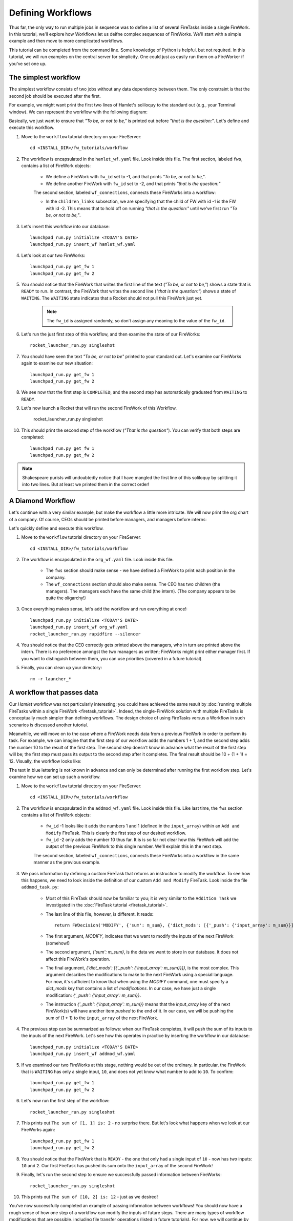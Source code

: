 ==================
Defining Workflows
==================

Thus far, the only way to run multiple jobs in sequence was to define a list of several FireTasks inside a single FireWork. In this tutorial, we'll explore how Workflows let us deifne complex sequences of FireWorks. We'll start with a simple example and then move to more complicated workflows.

This tutorial can be completed from the command line. Some knowledge of Python is helpful, but not required. In this tutorial, we will run examples on the central server for simplicity. One could just as easily run them on a FireWorker if you've set one up.


The simplest workflow
=====================

The simplest workflow consists of two jobs without any data dependency between them. The only constraint is that the second job should be executed after the first.

For example, we might want print the first two lines of Hamlet's soliloquy to the standard out (e.g., your Terminal window). We can represent the workflow with the following diagram:

.. image:: _static/hamlet_wf.png
   :width: 200px
   :align: center
   :alt: Hamlet WF

Basically, we just want to ensure that *"To be, or not to be,"* is printed out before *"that is the question:"*. Let's define and execute this workflow.

1. Move to the ``workflow`` tutorial directory on your FireServer::

    cd <INSTALL_DIR>/fw_tutorials/workflow

#. The workflow is encapsulated in the ``hamlet_wf.yaml`` file. Look inside this file. The first section, labeled ``fws``, contains a list of FireWork objects:

    * We define a FireWork with ``fw_id`` set to -1, and that prints *"To be, or not to be,"*.
    * We define another FireWork with ``fw_id`` set to -2, and that prints *"that is the question:"*

    The second section, labeled ``wf_connections``, connects these FireWorks into a workflow:

    * In the ``children_links`` subsection, we are specifying that the child of FW with id -1 is the FW with id -2. This means that to hold off on running *"that is the question:"* until we've first run *"To be, or not to be,"*.

#. Let's insert this workflow into our database::

    launchpad_run.py initialize <TODAY'S DATE>
    launchpad_run.py insert_wf hamlet_wf.yaml

#. Let's look at our two FireWorks::

    launchpad_run.py get_fw 1
    launchpad_run.py get_fw 2

#. You should notice that the FireWork that writes the first line of the text (*"To be, or not to be,"*) shows a state that is ``READY`` to run. In contrast, the FireWork that writes the second line (*"that is the question:"*) shows a state of ``WAITING``. The ``WAITING`` state indicates that a Rocket should not pull this FireWork just yet.

    .. note:: The ``fw_id`` is assigned randomly, so don't assign any meaning to the value of the ``fw_id``.

#. Let's run the just first step of this workflow, and then examine the state of our FireWorks::

    rocket_launcher_run.py singleshot

#. You should have seen the text *"To be, or not to be"* printed to your standard out. Let's examine our FireWorks again to examine our new situation::

    launchpad_run.py get_fw 1
    launchpad_run.py get_fw 2

#. We see now that the first step is ``COMPLETED``, and the second step has automatically graduated from ``WAITING`` to ``READY``.

#. Let's now launch a Rocket that will run the second FireWork of this Workflow.

    rocket_launcher_run.py singleshot

#. This should print the second step of the workflow (*"That is the question"*). You can verify that both steps are completed::

    launchpad_run.py get_fw 1
    launchpad_run.py get_fw 2

.. note:: Shakespeare purists will undoubtedly notice that I have mangled the first line of this soliloquy by splitting it into two lines. But at least we printed them in the correct order!

A Diamond Workflow
==================

Let's continue with a very similar example, but make the workflow a little more intricate. We will now print the org chart of a company. Of course, CEOs should be printed before managers, and managers before interns:

.. image:: _static/org_wf.png
   :width: 400px
   :align: center
   :alt: Org chart WF

Let's quickly define and execute this workflow.

1. Move to the ``workflow`` tutorial directory on your FireServer::

    cd <INSTALL_DIR>/fw_tutorials/workflow

#. The workflow is encapsulated in the ``org_wf.yaml`` file. Look inside this file.

    * The ``fws`` section should make sense - we have defined a FireWork to print each position in the company.
    * The ``wf_connections`` section should also make sense. The CEO has two children (the managers). The managers each have the same child (the intern). (The company appears to be quite the oligarchy!)

#. Once everything makes sense, let's add the workflow and run everything at once!::

    launchpad_run.py initialize <TODAY'S DATE>
    launchpad_run.py insert_wf org_wf.yaml
    rocket_launcher_run.py rapidfire --silencer

#. You should notice that the CEO correctly gets printed above the managers, who in turn are printed above the intern. There is no preference amongst the two managers as written; FireWorks might print either manager first. If you want to distinguish between them, you can use priorities (covered in a future tutorial).

#. Finally, you can clean up your directory::

    rm -r launcher_*

A workflow that passes data
===========================

Our *Hamlet* workflow was not particularly interesting; you could have achieved the same result by :doc:`running multiple FireTasks within a single FireWork <firetask_tutorial>`. Indeed, the single-FireWork solution with multiple FireTasks is conceptually much simpler than defining workflows. The design choice of using FireTasks versus a Workflow in such scenarios is discussed another tutorial.

Meanwhile, we will move on to the case where a FireWork needs data from a previous FireWork in order to perform its task. For example, we can imagine that the first step of our workflow adds the numbers 1 + 1, and the second step adds the number 10 to the result of the first step. The second step doesn't know in advance what the result of the first step will be; the first step must pass its output to the second step after it completes. The final result should be 10 + (1 + 1) = 12. Visually, the workflow looks like:

.. image:: _static/addmod_wf.png
   :width: 200px
   :align: center
   :alt: Add and Modify WF

The text in blue lettering is not known in advance and can only be determined after running the first workflow step. Let's examine how we can set up such a workflow.

1. Move to the ``workflow`` tutorial directory on your FireServer::

    cd <INSTALL_DIR>/fw_tutorials/workflow

#. The workflow is encapsulated in the ``addmod_wf.yaml`` file. Look inside this file. Like last time, the ``fws`` section contains a list of FireWork objects:

    * ``fw_id`` -1 looks like it adds the numbers 1 and 1 (defined in the ``input_array``) within an ``Add and Modify`` FireTask. This is clearly the first step of our desired workflow.
    * ``fw_id`` -2 only adds the number 10 thus far. It is is so far not clear how this FireWork will add the output of the previous FireWork to this single number. We'll explain this in the next step.

    The second section, labeled ``wf_connections``, connects these FireWorks into a workflow in the same manner as the previous example.

#. We pass information by defining a custom FireTask that returns an instruction to modify the workflow. To see how this happens, we need to look inside the definition of our custom ``Add and Modify`` FireTask. Look inside the file ``addmod_task.py``:

    * Most of this FireTask should now be familiar to you; it is very similar to the ``Addition Task`` we investigated in the :doc:`FireTask tutorial <firetask_tutorial>`.
    * The last line of this file, however, is different. It reads::

        return FWDecision('MODIFY', {'sum': m_sum}, {'dict_mods': [{'_push': {'input_array': m_sum}}]})

    * The first argument, *MODIFY*, indicates that we want to modify the inputs of the next FireWork (somehow!)
    * The second argument, *{'sum': m_sum}*, is the data we want to store in our database. It does not affect this FireWork's operation.
    * The final argument, *{'dict_mods': [{'_push': {'input_array': m_sum}}]}*, is the most complex. This argument describes the modifications to make to the next FireWork using a special language. For now, it's sufficient to know that when using the *MODIFY* command, one must specify a *dict_mods* key that contains a list of *modifications*. In our case, we have just a single modification: *{'_push': {'input_array': m_sum}}*.
    * The instruction *{'_push': {'input_array': m_sum}}* means that the *input_array* key of the next FireWork(s) will have another item *pushed* to the end of it. In our case, we will be pushing the sum of (1 + 1) to the ``input_array`` of the next FireWork.

#. The previous step can be summarized as follows: when our FireTask completes, it will push the sum of its inputs to the inputs of the next FireWork. Let's see how this operates in practice by inserting the workflow in our database::

    launchpad_run.py initialize <TODAY'S DATE>
    launchpad_run.py insert_wf addmod_wf.yaml

#. If we examined our two FireWorks at this stage, nothing would be out of the ordinary. In particular, the FireWork that is ``WAITING`` has only a single input, ``10``, and does not yet know what number to add to ``10``. To confirm::

    launchpad_run.py get_fw 1
    launchpad_run.py get_fw 2

#. Let's now run the first step of the workflow::

    rocket_launcher_run.py singleshot

#. This prints out ``The sum of [1, 1] is: 2`` - no surprise there. But let's look what happens when we look at our FireWorks again::

    launchpad_run.py get_fw 1
    launchpad_run.py get_fw 2

#. You should notice that the FireWork that is ``READY`` - the one that only had a single input of ``10`` - now has *two* inputs: ``10`` and ``2``. Our first FireTask has pushed its sum onto the ``input_array`` of the second FireWork!

#. Finally, let's run the second step to ensure we successfully passed information between FireWorks::

    rocket_launcher_run.py singleshot

#. This prints out ``The sum of [10, 2] is: 12`` - just as we desired!

You've now successfully completed an example of passing information between workflows! You should now have a rough sense of how one step of a workflow can modify the inputs of future steps. There are many types of workflow modifications that are possible, including file transfer operations (listed in future tutorials). For now, we will continue by quickly running a complex workflow.

A complex workflow
==================
